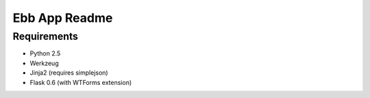 Ebb App Readme
==============

Requirements
------------
* Python 2.5
* Werkzeug
* Jinja2 (requires simplejson)
* Flask 0.6 (with WTForms extension)
